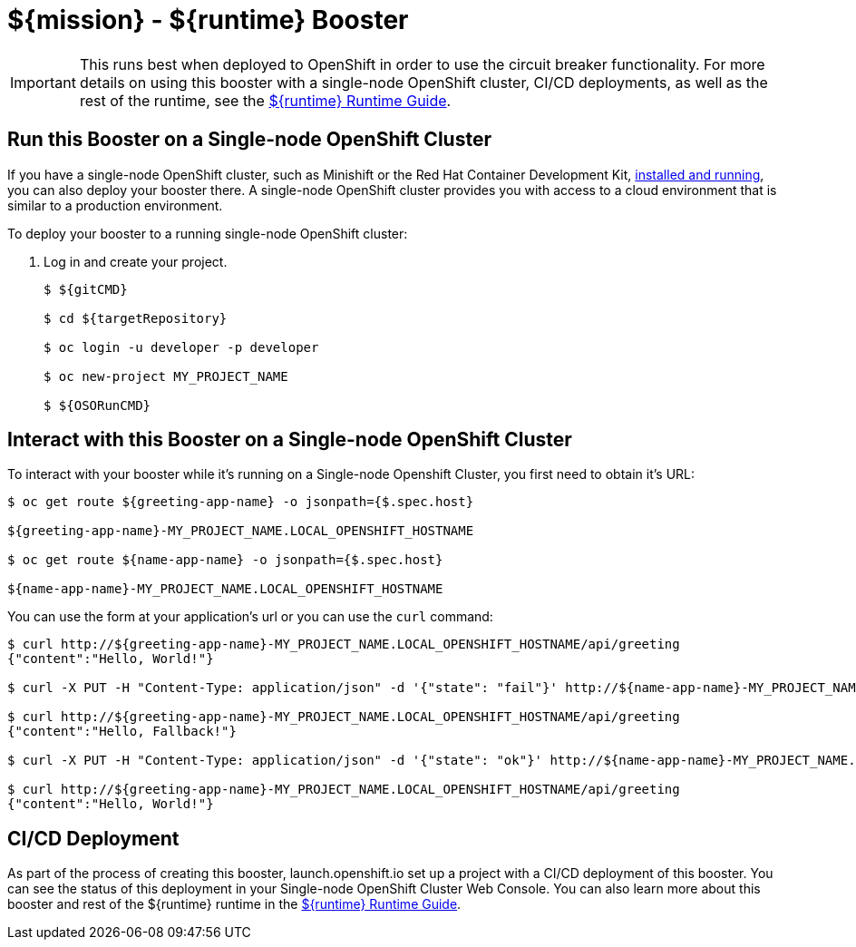 = ${mission} - ${runtime} Booster

IMPORTANT: This runs best when deployed to OpenShift in order to use the circuit breaker functionality. For more details on using this booster with a single-node OpenShift cluster, CI/CD deployments, as well as the rest of the runtime, see the link:${guideURL}[${runtime} Runtime Guide].

== Run this Booster on a Single-node OpenShift Cluster
If you have a single-node OpenShift cluster, such as Minishift or the Red Hat Container Development Kit, link:http://appdev.openshift.io/docs/minishift-installation.html[installed and running], you can also deploy your booster there. A single-node OpenShift cluster provides you with access to a cloud environment that is similar to a production environment.

To deploy your booster to a running single-node OpenShift cluster:

. Log in and create your project.
+
[source,bash,options="nowrap",subs="attributes+"]
----
$ ${gitCMD}

$ cd ${targetRepository}

$ oc login -u developer -p developer

$ oc new-project MY_PROJECT_NAME

$ ${OSORunCMD}
----


== Interact with this Booster on a Single-node OpenShift Cluster

To interact with your booster while it's running on a Single-node Openshift Cluster, you first need to obtain it's URL:

[source,bash,options="nowrap",subs="attributes+"]
----
$ oc get route ${greeting-app-name} -o jsonpath={$.spec.host}

${greeting-app-name}-MY_PROJECT_NAME.LOCAL_OPENSHIFT_HOSTNAME

$ oc get route ${name-app-name} -o jsonpath={$.spec.host}

${name-app-name}-MY_PROJECT_NAME.LOCAL_OPENSHIFT_HOSTNAME
----


You can use the form at your application's url or you can use the `curl` command:


[source,bash,options="nowrap",subs="attributes+"]
----
$ curl http://${greeting-app-name}-MY_PROJECT_NAME.LOCAL_OPENSHIFT_HOSTNAME/api/greeting
{"content":"Hello, World!"}

$ curl -X PUT -H "Content-Type: application/json" -d '{"state": "fail"}' http://${name-app-name}-MY_PROJECT_NAME.LOCAL_OPENSHIFT_HOSTNAME/api/state

$ curl http://${greeting-app-name}-MY_PROJECT_NAME.LOCAL_OPENSHIFT_HOSTNAME/api/greeting
{"content":"Hello, Fallback!"}

$ curl -X PUT -H "Content-Type: application/json" -d '{"state": "ok"}' http://${name-app-name}-MY_PROJECT_NAME.LOCAL_OPENSHIFT_HOSTNAME/api/state

$ curl http://${greeting-app-name}-MY_PROJECT_NAME.LOCAL_OPENSHIFT_HOSTNAME/api/greeting
{"content":"Hello, World!"}
----

== CI/CD Deployment
As part of the process of creating this booster, launch.openshift.io set up a project with a CI/CD deployment of this booster. You can see the status of this deployment in your Single-node OpenShift Cluster Web Console. You can also learn more about this booster and rest of the ${runtime} runtime in the link:${guideURL}[${runtime} Runtime Guide].